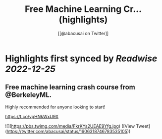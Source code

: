 :PROPERTIES:
:title: Free Machine Learning Cr... (highlights)
:author: [[@abacusai on Twitter]]
:full-title: "Free Machine Learning Cr..."
:category: #tweets
:url: https://twitter.com/abacusai/status/1606318746783535105
:END:

* Highlights first synced by [[Readwise]] [[2022-12-25]]
** Free machine learning crash course from @BerkeleyML.

Highly recommended for anyone looking to start!

https://t.co/ygHNkWxU9X 

![](https://pbs.twimg.com/media/FkrKYs2UEAE9Yfg.jpg) ([View Tweet](https://twitter.com/abacusai/status/1606318746783535105))